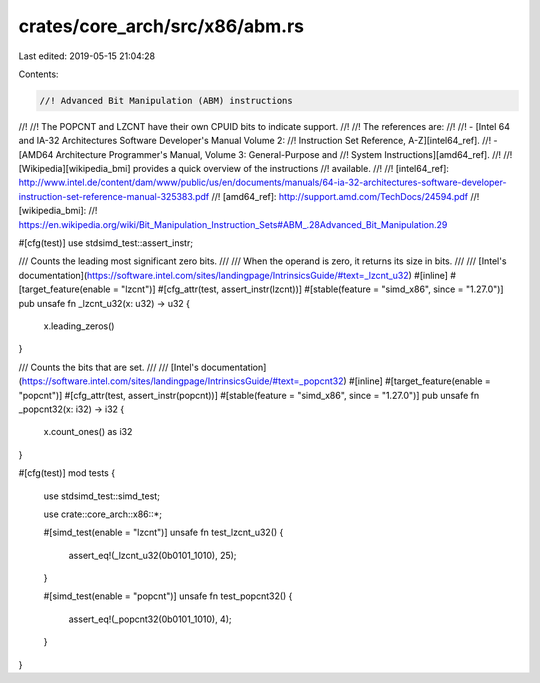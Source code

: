 crates/core_arch/src/x86/abm.rs
===============================

Last edited: 2019-05-15 21:04:28

Contents:

.. code-block:: rs

    //! Advanced Bit Manipulation (ABM) instructions
//!
//! The POPCNT and LZCNT have their own CPUID bits to indicate support.
//!
//! The references are:
//!
//! - [Intel 64 and IA-32 Architectures Software Developer's Manual Volume 2:
//! Instruction Set Reference, A-Z][intel64_ref].
//! - [AMD64 Architecture Programmer's Manual, Volume 3: General-Purpose and
//! System Instructions][amd64_ref].
//!
//! [Wikipedia][wikipedia_bmi] provides a quick overview of the instructions
//! available.
//!
//! [intel64_ref]: http://www.intel.de/content/dam/www/public/us/en/documents/manuals/64-ia-32-architectures-software-developer-instruction-set-reference-manual-325383.pdf
//! [amd64_ref]: http://support.amd.com/TechDocs/24594.pdf
//! [wikipedia_bmi]:
//! https://en.wikipedia.org/wiki/Bit_Manipulation_Instruction_Sets#ABM_.28Advanced_Bit_Manipulation.29

#[cfg(test)]
use stdsimd_test::assert_instr;

/// Counts the leading most significant zero bits.
///
/// When the operand is zero, it returns its size in bits.
///
/// [Intel's documentation](https://software.intel.com/sites/landingpage/IntrinsicsGuide/#text=_lzcnt_u32)
#[inline]
#[target_feature(enable = "lzcnt")]
#[cfg_attr(test, assert_instr(lzcnt))]
#[stable(feature = "simd_x86", since = "1.27.0")]
pub unsafe fn _lzcnt_u32(x: u32) -> u32 {
    x.leading_zeros()
}

/// Counts the bits that are set.
///
/// [Intel's documentation](https://software.intel.com/sites/landingpage/IntrinsicsGuide/#text=_popcnt32)
#[inline]
#[target_feature(enable = "popcnt")]
#[cfg_attr(test, assert_instr(popcnt))]
#[stable(feature = "simd_x86", since = "1.27.0")]
pub unsafe fn _popcnt32(x: i32) -> i32 {
    x.count_ones() as i32
}

#[cfg(test)]
mod tests {
    use stdsimd_test::simd_test;

    use crate::core_arch::x86::*;

    #[simd_test(enable = "lzcnt")]
    unsafe fn test_lzcnt_u32() {
        assert_eq!(_lzcnt_u32(0b0101_1010), 25);
    }

    #[simd_test(enable = "popcnt")]
    unsafe fn test_popcnt32() {
        assert_eq!(_popcnt32(0b0101_1010), 4);
    }
}


